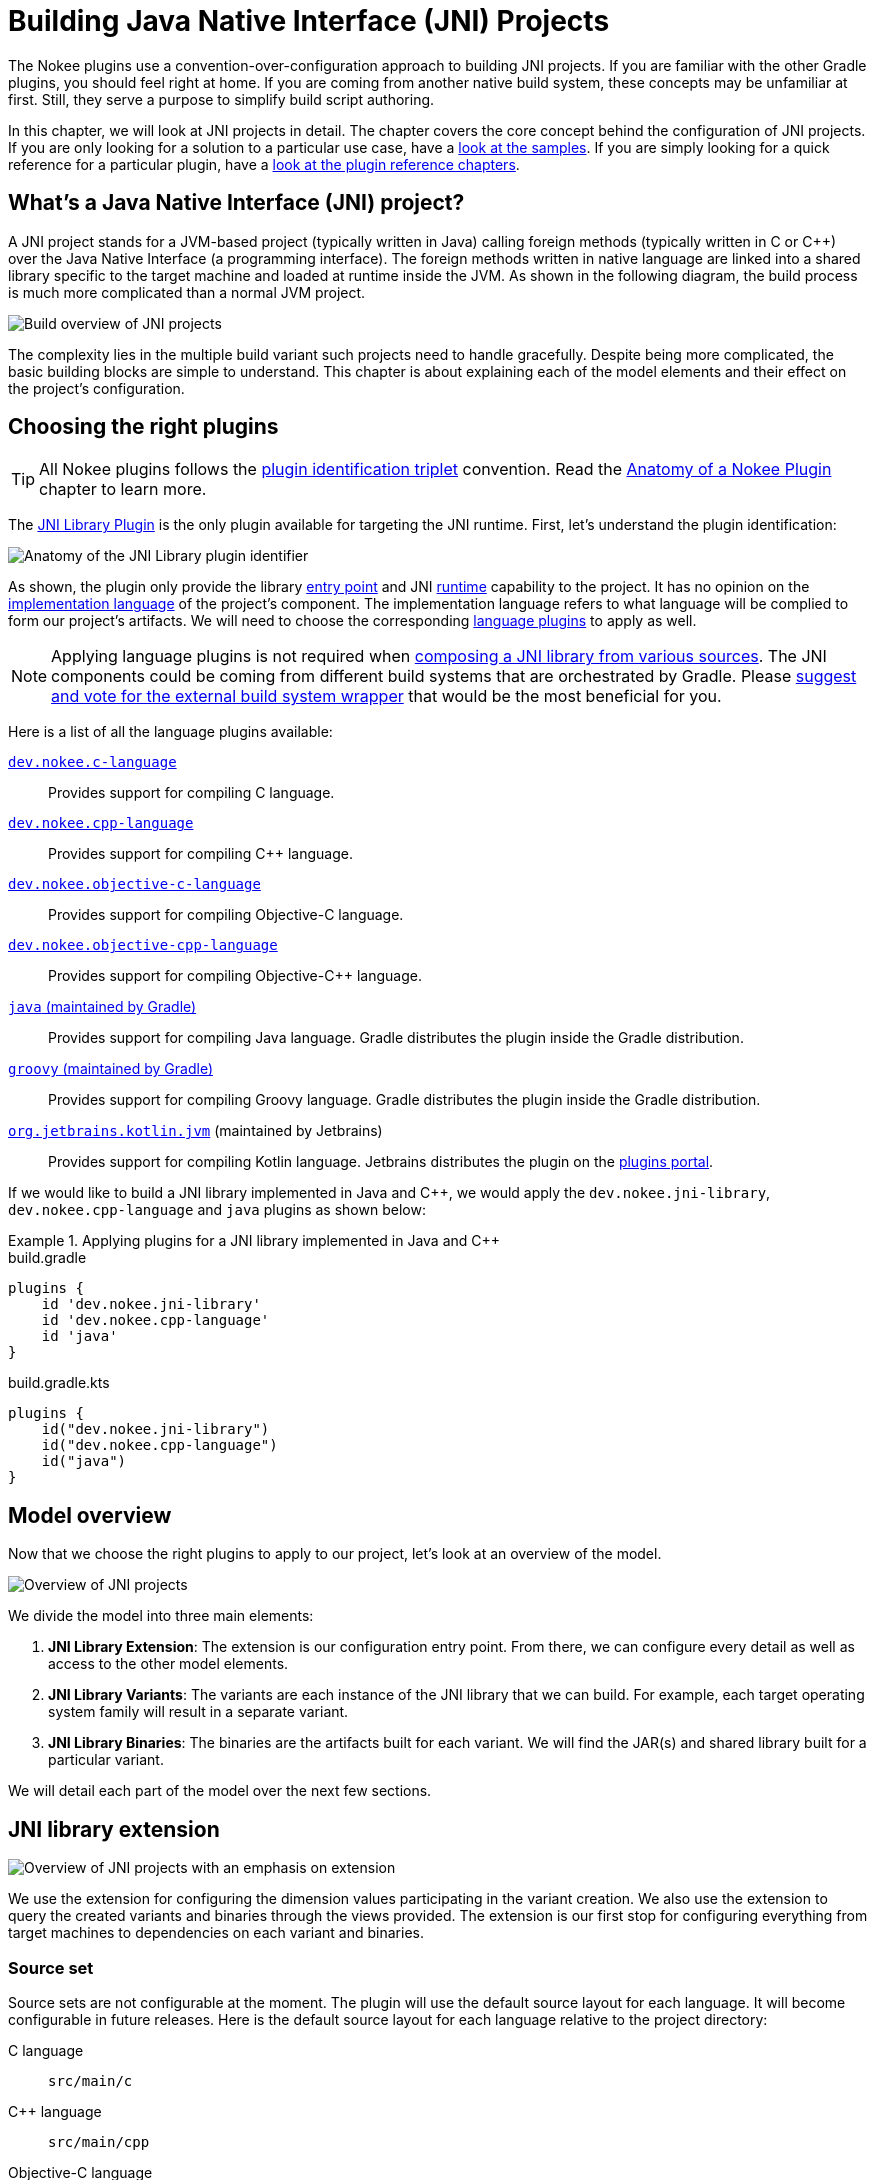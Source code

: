 [[chapter:building-jni]]
= Building Java Native Interface (JNI) Projects
:jbake-type: manual_chapter
:jbake-tags: user manual, jni, gradle
:jbake-description: Learn the concept of building a JNI project with Gradle.

The Nokee plugins use a convention-over-configuration approach to building JNI projects.
If you are familiar with the other Gradle plugins, you should feel right at home.
If you are coming from another native build system, these concepts may be unfamiliar at first.
Still, they serve a purpose to simplify build script authoring.

In this chapter, we will look at JNI projects in detail.
The chapter covers the core concept behind the configuration of JNI projects.
If you are only looking for a solution to a particular use case, have a link:../samples[look at the samples].
If you are simply looking for a quick reference for a particular plugin, have a <<plugin-references.adoc#, look at the plugin reference chapters>>.

[[sec:building-jni-introduction]]
== What's a Java Native Interface (JNI) project?

A JNI project stands for a JVM-based project (typically written in Java) calling foreign methods (typically written in C or {cpp}) over the Java Native Interface (a programming interface).
The foreign methods written in native language are linked into a shared library specific to the target machine and loaded at runtime inside the JVM.
As shown in the following diagram, the build process is much more complicated than a normal JVM project.

image::img/building-jni-projects-build-overview.png[Build overview of JNI projects,align="center"]

The complexity lies in the multiple build variant such projects need to handle gracefully.
Despite being more complicated, the basic building blocks are simple to understand.
This chapter is about explaining each of the model elements and their effect on the project's configuration.

[[sec:building-jni-choosing-plugins]]
== Choosing the right plugins

TIP: All Nokee plugins follows the <<terminology.adoc#sec:plugin-id-triplet,plugin identification triplet>> convention.
Read the <<plugin-anatomy.adoc#, Anatomy of a Nokee Plugin>> chapter to learn more.

The <<jni-library-plugin.adoc#,JNI Library Plugin>> is the only plugin available for targeting the JNI runtime.
First, let's understand the plugin identification:

image::img/jni-library-plugin-triplet.png[Anatomy of the JNI Library plugin identifier,align="center"]

As shown, the plugin only provide the library <<terminology.adoc#sec:entry-point,entry point>> and JNI <<terminology.adoc#sec:runtime,runtime>> capability to the project.
It has no opinion on the <<terminology.adoc#sec:language,implementation language>> of the project's component.
The implementation language refers to what language will be complied to form our project's artifacts.
We will need to choose the corresponding <<plugin-references.adoc#sec:plugin-reference-native-languages,language plugins>> to apply as well.

NOTE: Applying language plugins is not required when link:../samples/jni-library-composing-from-source[composing a JNI library from various sources].
The JNI components could be coming from different build systems that are orchestrated by Gradle.
Please link:https://github.com/nokeedev/gradle-native/issues/35[suggest and vote for the external build system wrapper] that would be the most beneficial for you.

Here is a list of all the language plugins available:

<<c-language-plugin.adoc#,`dev.nokee.c-language`>>::
Provides support for compiling C language.

<<cpp-language-plugin.adoc#,`dev.nokee.cpp-language`>>::
Provides support for compiling {cpp} language.

<<objective-c-language-plugin.adoc#,`dev.nokee.objective-c-language`>>::
Provides support for compiling Objective-C language.

<<objective-cpp-language-plugin.adoc#,`dev.nokee.objective-cpp-language`>>::
Provides support for compiling Objective-{cpp} language.

link:{gradle-user-manual}/java_plugin.html[`java` (maintained by Gradle)]::
Provides support for compiling Java language.
Gradle distributes the plugin inside the Gradle distribution.

link:{gradle-user-manual}/groovy_plugin.html[`groovy` (maintained by Gradle)]::
Provides support for compiling Groovy language.
Gradle distributes the plugin inside the Gradle distribution.

link:https://kotlinlang.org/docs/reference/using-gradle.html#targeting-the-jvm[`org.jetbrains.kotlin.jvm`] (maintained by Jetbrains)::
Provides support for compiling Kotlin language.
Jetbrains distributes the plugin on the link:https://plugins.gradle.org/[plugins portal].

If we would like to build a JNI library implemented in Java and {cpp}, we would apply the `dev.nokee.jni-library`, `dev.nokee.cpp-language` and `java` plugins as shown below:

.Applying plugins for a JNI library implemented in Java and {cpp}
====
[.multi-language-sample]
=====
.build.gradle
[source,groovy]
----
plugins {
    id 'dev.nokee.jni-library'
    id 'dev.nokee.cpp-language'
    id 'java'
}
----
=====
[.multi-language-sample]
=====
.build.gradle.kts
[source,kotlin]
----
plugins {
    id("dev.nokee.jni-library")
    id("dev.nokee.cpp-language")
    id("java")
}
----
=====
====

[[sec:building-jni-model-overview]]
== Model overview

Now that we choose the right plugins to apply to our project, let's look at an overview of the model.

image::img/building-jni-projects-overview.png[Overview of JNI projects,align="center"]

We divide the model into three main elements:

1. *JNI Library Extension*: The extension is our configuration entry point.
From there, we can configure every detail as well as access to the other model elements.
2. *JNI Library Variants*: The variants are each instance of the JNI library that we can build.
For example, each target operating system family will result in a separate variant.
3. *JNI Library Binaries*: The binaries are the artifacts built for each variant.
We will find the JAR(s) and shared library built for a particular variant.

We will detail each part of the model over the next few sections.

[[sec:building-jni-extension]]
== JNI library extension

image::img/building-jni-projects-overview-highlight-extension.png[Overview of JNI projects with an emphasis on extension,align="center"]

We use the extension for configuring the dimension values participating in the variant creation.
We also use the extension to query the created variants and binaries through the views provided.
The extension is our first stop for configuring everything from target machines to dependencies on each variant and binaries.

[[sec:building-jni-extension-source-set]]
=== Source set

Source sets are not configurable at the moment.
The plugin will use the default source layout for each language.
It will become configurable in future releases.
Here is the default source layout for each language relative to the project directory:

C language:: `src/main/c`
{cpp} language:: `src/main/cpp`
Objective-C language:: `src/main/objc`
Objective-{cpp} language:: `src/main/objcpp`
C headers:: `src/main/headers`

[[sec:building-jni-extension-target-machines]]
=== Target machines

The target machines represent machines the JNI shared library should build.
There are two important aspects:

- The link:../dsl/dev.nokee.runtime.nativebase.TargetMachine.html[target machine], which combine the link:../dsl/dev.nokee.runtime.nativebase.OperatingSystemFamily.html[operating system family] and link:../dsl/dev.nokee.runtime.nativebase.MachineArchitecture.html[machine architecture]; and
- The link:../dsl/dev.nokee.platform.nativebase.TargetMachineFactory.html[target machine factory] provides a fluent API for building target machines.

The factory is accessible as an extension of the library component named `machines` to allow easy configuration:

.Configuring JNI target machines
====
[.multi-language-sample]
=====
.build.gradle
[source,groovy]
----
library {
    targetMachines = [machines.windows.x86, machines.macOS, machines.linux.x86_64]
}
----
=====
[.multi-language-sample]
=====
.build.gradle.kts
[source,kotlin]
----
library {
    targetMachines.set(listOf(machines.windows.x86, machines.macOS, machines.linux.x86_64))
}
----
=====
====

[[sec:building-jni-extension-dependencies]]
=== Dependencies

The extension provides a configuration block named `dependencies` to configure dependencies for all variants.
There are three buckets of dependencies to choose from:

.Configuring dependencies
====
[.multi-language-sample]
=====
.build.gradle
[source,groovy]
----
library {
    dependencies {
        api project(':jni-bindings')                            // <1>
        jvmImplementation project(':native-loader')             // <2>
        nativeImplementation project(':native-greeter')         // <3>
        nativeImplementation 'dev.nokee.framework:JavaVM:10.15' // <4>
    }
}
----
=====
[.multi-language-sample]
=====
.build.gradle.kts
[source,kotlin]
----
library {
    dependencies {
        api(project(":jni-bindings"))                            // <1>
        jvmImplementation(project(":native-loader"))             // <2>
        nativeImplementation(project(":native-greeter"))         // <3>
        nativeImplementation("dev.nokee.framework:JavaVM:10.15") // <4>
    }
}
----
=====
====
<1> API dependencies, transitively exposed to consumers of the library.
<2> JVM implementation dependencies, compile dependencies for the JVM component of the library and runtime dependencies for the consumer of the library.
<3> Native implementation dependencies, compile and link dependencies of the native component of the library.
<4> Dependencies on macOS system framework uses external dependency notation with the `dev.nokee.framework` special group.

The JNI library assumes the native component to be an implementation detail of a JVM library.
For this reason, there aren't any native dependencies transitively exposed to the consumers of the library.
The plugin package all executable native artifacts from the dependencies inside a JAR file.
It exposes the resulting JAR file to the consumers as runtime dependencies.

NOTE: The JVM `compileOnly` and `runtimeOnly` dependency buckets are available via `jvmCompileOnly` and `jvmRuntimeOnly` respectively.

NOTE: The `nativeCompileOnly`, `nativeLinkOnly`, and `nativeRuntimeOnly` dependency buckets are available for declaring native dependencies for each step of the native build process.

NOTE: Head over to <<sec:building-jni-appendix-project-dependencies-vs-extension-dependencies, the appendix>> to learn about the difference between the extension and project dependency configuration block.

[[sec:building-jni-extension-variant-view]]
=== Variant view

The variant view aggregates all the variant your host machine could build.
Some of those variants can be unbuildable, which would result in a build failure if included in the workload.
The plugin creates the variants as required.
The view doesn't provide any APIs to resolve or manipulate the variants eagerly.

[[sec:building-jni-extension-binary-view]]
=== Binary view

Each variant contains binaries built as part of the library.
The binary view of the extension represents an aggregation of the binaries for all variants.
Just like the <<sec:building-jni-extension-variant-view,variant view>>, the plugin creates the binaries as required.
The view doesn't provide any APIs to resolve or manipulate the binaries eagerly.

[[sec:building-jni-variants]]
== JNI library variants

image::img/building-jni-projects-overview-highlight-variants.png[Overview of JNI projects with an emphasis on variants,align="center"]

The library variant is the intermediate model for configuring each JNI library to build.
The variant represents a single result of the cross-product between all the dimension values, which are the operating system family and the machine architecture.
For example, the following build script would produce three variants, one for each operating system family:

.Creating JNI library variants
====
[.multi-language-sample]
=====
.build.gradle
[source,groovy]
----
library {
    targetMachines = [machines.windows, machines.macOS, machines.linux]
}
----
=====
[.multi-language-sample]
=====
.build.gradle.kts
[source,kotlin]
----
library {
    targetMachines.set(listOf(machines.windows, machines.macOS, machines.linux))
}
----
=====
====

IMPORTANT: Prefer querying tasks, and binaries of the variant through the model as opposed to by name from the various containers.
The same goes for file system locations.
Read more about the reason in the <<sec:building-jni-appendix-prefer-the-model,appendix>>.

Each library creates three binaries: a JVM JAR, a JNI JAR and a shared library.
Read more about the binaries inside the <<sec:building-jni-binaries,next section>>.

Each variant has two important configuration elements: the resource path and a binary view.

[[sec:building-jni-variant-resource-path]]
=== Resource path

The resource path configures the location of the shared library inside the JAR.
The default resource path is derived from the project group and the ambiguous dimension values (see the <<sec:building-jni-appendix-avoid-named-dependencies,appendix for in-dept explanation>>).

[[sec:building-jni-variant-binary-view]]
=== Binary view

The binary view includes all the binaries participating in that particular variant.
It includes the JVM JAR, JNI JAR and shared library.
We share the JVM JAR across all variants for convenience.
It is possible to target each binary by type to narrow the configuration scope.
The following shows the class hierarchy of the JNI variant binary types:

image::img/building-jni-projects-binary-class-diagram.png[Class diagram for JNI binaries]

[[sec:building-jni-variant-native-runtime-files]]
=== Native runtime files

The native runtime file collection contains all the files required for the runtime of a specific variant.
The plugin adds the files to the JNI JAR at the <<sec:building-jni-variant-resource-path,resource path location>>.
Typically, it contains the shared library built for the variant and its runtime dependencies.
It is possible to add files to the collection.
Those files can be any file required at runtime that is ad-hoc runtime binaries or configuration data files.

For more complex use cases, removing the default values disconnects the native compilation from the generation of the JNI JAR file.
A particular useful application is the link:../samples/jni-library-with-pre-built-binaries[inclusion of pre-built binaries on host system not configured for native compilation].

TIP: The native runtime file collection is task dependency aware.
When we add the output of a task to the collection through a provider, Gradle will automatically wire the task producing the output to the task consuming it.
The producer would typically be the task generating the JNI JAR. However, any consuming task of the native runtime file collection would benefit from such automatic wiring.

[[sec:building-jni-binaries]]
== JNI variant binaries

image::img/building-jni-projects-overview-highlight-binaries.png[Overview of JNI projects with an emphasis on binaries,align="center"]

There are three types of JNI binaries: link:../dsl/dev.nokee.platform.jni.JvmJarBinary.html[JVM JAR], link:../dsl/dev.nokee.platform.jni.JniJarBinary.html[JNI JAR] and link:../dsl/dev.nokee.platform.nativebase.SharedLibraryBinary.html[shared library].
The JVM JAR contains the compiled JVM code as opposed to the JNI JAR, which includes the linked shared library.
The JNI JAR acts only as a wrapper to the shared library for the JVM classpath.
The plugins produce only a single JVM JAR while the number of JNI JAR produced depends on the number of variants.
In the particular case where we produce a single variant, the plugin will include the shared library inside the JVM JAR, and it will not create any JNI JAR.

[[sec:building-jni-application]]
== Building a JNI application

We don't provide a mirrored plugin to the JNI library plugin for the application entry point.
The recommendation is to split the application into two projects: the application and the JNI library.
See link:../samples/jvm-application-with-jni-library[this sample] for more information on solving this use case.

[[sec:building-jni-whats-next]]
== What's next?

You should now have a grasp on the concept used by <<jni-library-plugin.adoc#,JNI Library Plugin>>.
Head over the link:../samples/index.html#sec:samples-jni[JNI samples] to see a demonstration of the plugins for common scenarios.
Bookmark the relevant <<plugin-references.adoc#,plugin chapters>> for future reference.

[[sec:building-jni-help-improve-chapter]]
== Help improve this chapter

Have feedback or a question?
Found a typo?
Is something unclear?
Help is just a GitHub issue away.
Please link:https://github.com/nokeedev/gradle-native/issues[open an issue] or link:https://github.com/nokeedev/gradle-native[create a pull request], and we'll get back to you.

[[sec:building-jni-appendix]]
== Appendix

[[sec:building-jni-appendix-project-dependencies-vs-extension-dependencies]]
=== Project dependencies vs JNI extension dependencies

If you are familiar with the dependency configuration block on the project instance (`project.dependencies`), you may be wondering how does differ from the dependency configuration block on the JNI extension?
The short answer is the extension dependencies delegates to dependency container on the project.
The longer answer is it differ for convenience.
It allows us to provide conveniences methods, similar to `gradleApi()`, and remove boilerplate code required when depending on macOS system frameworks, for example.
We also want to avoid depending on the names of the configuration.

[[sec:building-jni-appendix-prefer-the-model]]
=== Always prefer the model

If you already have experience with Gradle, it may be tempting to use the task container or dependency handler to configure the JNI library tasks and dependencies, respectively.
You must always prefer the model, that is the extension, the variants and binaries.
Each element that you would usually access from the project object is accessible via the model.
If it's not the case, please link:https://github.com/nokeedev/gradle-native/issues[open an issue].

The plugin configures the JNI library model only when required using all the configuration avoidance provided by Gradle.
Some tasks may only get created occasionally.
It is, therefore, terrible practice to access them outside the model.
It will couple your build logic to the implementation details of the model as well as leave you vulnerable to the configuration ordering problems.

You should also use the model to access important file system locations such as the location of the linked shared binary.
It may be tempting to use observation to infer the location of certain generated files.
Doing so will lead to fragile build logic and can even lead to flaky builds.
Instead, use the model to access those file system location.
You will also benefit from implicit task dependencies for each of those file system locations, thanks to the Provider API.

[[sec:building-jni-appendix-avoid-named-dependencies]]
=== Avoid depending on the named of model elements

Historically, we would configure Gradle by referencing model elements by name.
For a single dimension model like the one used for Java compilation, it offers a lot of conveniences.
With the multiple dimension required to execute a native build, it quickly becomes a problem.
Nokee strives to ensure the complexity grows parallel to the complexity of the project.
Simple projects should always stay pure.
For this reason, Nokee recommends configuring model elements by their specification instead of by name.

We still need to create unique names for configurations and tasks.
To achieve this, we compose names based on the ambiguous dimension values.
A dimension value is ambiguous when the dimension has multiple values across all variants.
For example, building components for only the Windows (value) operating system family (dimension) doesn't create ambiguity.
We will not include this dimension value in the composed name.
On the other hand, building components for the Windows (value) and Linux (another value) operating system families (dimension) creates ambiguity.
We now need to differentiate the component targeting Windows and Linux.
We will include the dimension values in the composed name.
The order in which the dimensions are composed to create the name is an implementation detail.

Even if we would include all dimension values in the composed names, referencing elements by names is hard in a multi-dimension context.
For example, you will often ask yourself, was it `windowsX86` or `x86Windows`?
Both are semantically the same.
A simple static name cannot express the semantic, but the model can.
We saw a lot of confusion from native users over the years.
With the Nokee plugins, we decided to limit user's exposure to the names as much as possible.

